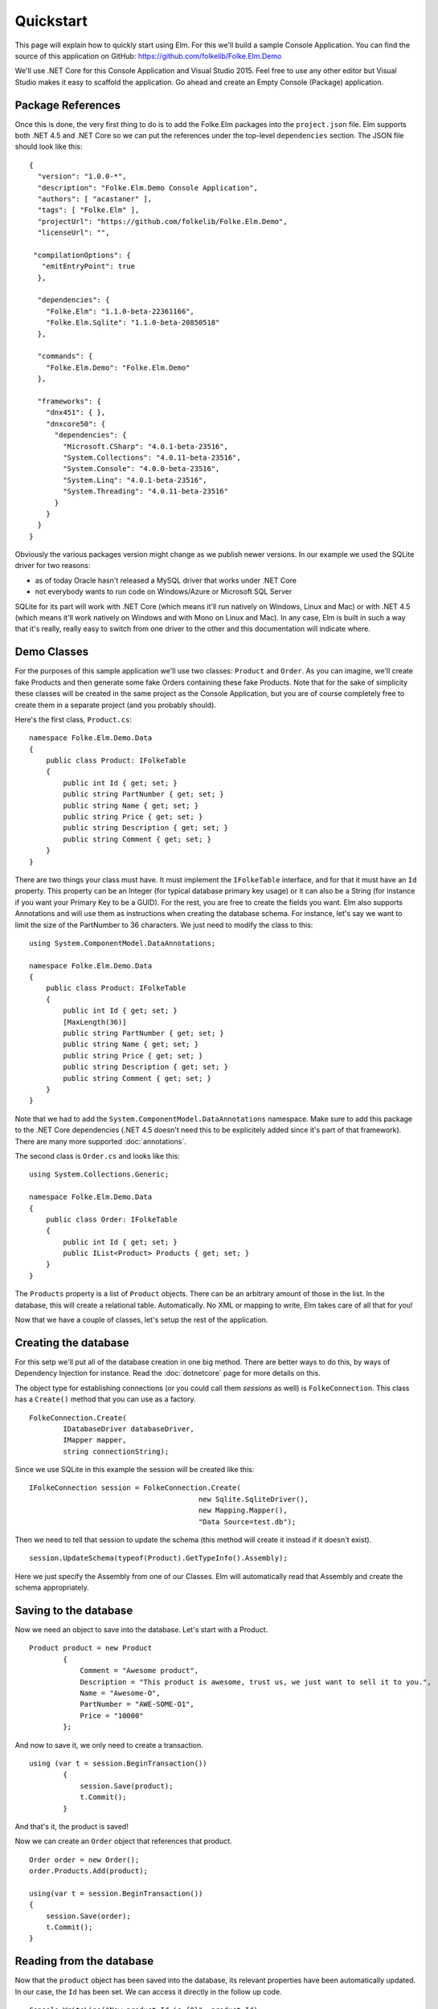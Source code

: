 Quickstart
==========

This page will explain how to quickly start using Elm. For this we'll build a sample Console Application. You can find the source of this application on GitHub: https://github.com/folkelib/Folke.Elm.Demo

We'll use .NET Core for this Console Application and Visual Studio 2015. Feel free to use any other editor but Visual Studio makes it easy to scaffold the application. Go ahead and create an Empty Console (Package) application.

Package References
^^^^^^^^^^^^^^^^^^

Once this is done, the very first thing to do is to add the Folke.Elm packages into the ``project.json`` file. Elm supports both .NET 4.5 and .NET Core so we can put the references under the top-level ``dependencies`` section. The JSON file should look like this: ::

 {
   "version": "1.0.0-*",
   "description": "Folke.Elm.Demo Console Application",
   "authors": [ "acastaner" ],
   "tags": [ "Folke.Elm" ],
   "projectUrl": "https://github.com/folkelib/Folke.Elm.Demo",
   "licenseUrl": "",
 
  "compilationOptions": {
    "emitEntryPoint": true
   },
 
   "dependencies": {
     "Folke.Elm": "1.1.0-beta-22361166",
     "Folke.Elm.Sqlite": "1.1.0-beta-20850518"
   },

   "commands": {
     "Folke.Elm.Demo": "Folke.Elm.Demo"
   },

   "frameworks": {
     "dnx451": { },
     "dnxcore50": {
       "dependencies": {
         "Microsoft.CSharp": "4.0.1-beta-23516",
         "System.Collections": "4.0.11-beta-23516",
         "System.Console": "4.0.0-beta-23516",
         "System.Linq": "4.0.1-beta-23516",
         "System.Threading": "4.0.11-beta-23516"
       }
     }
   }
 }

Obviously the various packages version might change as we publish newer versions. In our example we used the SQLite driver for two reasons: 
 
* as of today Oracle hasn't released a MySQL driver that works under .NET Core
* not everybody wants to run code on Windows/Azure or Microsoft SQL Server
 
SQLite for its part will work with .NET Core (which means it'll run natively on Windows, Linux and Mac) or with .NET 4.5 (which means it'll work natively on Windows and with Mono on Linux and Mac). In any case, Elm is built in such a way that it's really, really easy to switch from one driver to the other and this documentation will indicate where.  

Demo Classes
^^^^^^^^^^^^

For the purposes of this sample application we'll use two classes: ``Product`` and ``Order``. As you can imagine, we'll create fake Products and then generate some fake Orders containing these fake Products. Note that for the sake of simplicity these classes will be created in the same project as the Console Application, but you are of course completely free to create them in a separate project (and you probably should).

Here's the first class, ``Product.cs``: ::

 namespace Folke.Elm.Demo.Data
 {
     public class Product: IFolkeTable
     {
         public int Id { get; set; }
         public string PartNumber { get; set; }
         public string Name { get; set; }
         public string Price { get; set; }
         public string Description { get; set; }
         public string Comment { get; set; }
     }
 }

There are two things your class must have. It must implement the ``IFolkeTable`` interface, and for that it must have an ``Id`` property. This property can be an Integer (for typical database primary key usage) or it can also be a String (for instance if you want your Primary Key to be a GUID). For the rest, you are free to create the fields you want. Elm also supports Annotations and will use them as instructions when creating the database schema. For instance, let's say we want to limit the size of the PartNumber to 36 characters. We just need to modify the class to this: ::

 using System.ComponentModel.DataAnnotations;

 namespace Folke.Elm.Demo.Data
 {
     public class Product: IFolkeTable
     {
         public int Id { get; set; }
         [MaxLength(36)]
         public string PartNumber { get; set; }
         public string Name { get; set; }
         public string Price { get; set; }
         public string Description { get; set; }
         public string Comment { get; set; }
     }
 }
 
Note that we had to add the ``System.ComponentModel.DataAnnotations`` namespace. Make sure to add this package to the .NET Core dependencies (.NET 4.5 doesn't need this to be explicitely added since it's part of that framework). There are many more supported :doc:`annotations`.
 
The second class is ``Order.cs`` and looks like this:  ::
 
 using System.Collections.Generic;

 namespace Folke.Elm.Demo.Data
 {
     public class Order: IFolkeTable
     {
         public int Id { get; set; }
         public IList<Product> Products { get; set; }
     }
 }
 
The ``Products`` property is a list of ``Product`` objects. There can be an arbitrary amount of those in the list. In the database, this will create a relational table. Automatically. No XML or mapping to write, Elm takes care of all that for you!
 
Now that we have a couple of classes, let's setup the rest of the application.
 
Creating the database
^^^^^^^^^^^^^^^^^^^^^

For this setp we'll put all of the database creation in one big method. There are better ways to do this, by ways of Dependency Injection for instance. Read the :doc:`dotnetcore` page for more details on this.
 
The object type for establishing connections (or you could call them `sessions` as well) is ``FolkeConnection``. This class has a ``Create()`` method that you can use as a factory. ::
    
    FolkeConnection.Create(
            IDatabaseDriver databaseDriver, 
            IMapper mapper, 
            string connectionString);
    
Since we use SQLite in this example the session will be created like this: ::

    IFolkeConnection session = FolkeConnection.Create(
                                            new Sqlite.SqliteDriver(), 
                                            new Mapping.Mapper(), 
                                            "Data Source=test.db");

Then we need to tell that session to update the schema (this method will create it instead if it doesn't exist). ::

    session.UpdateSchema(typeof(Product).GetTypeInfo().Assembly);
    
Here we just specify the Assembly from one of our Classes. Elm will automatically read that Assembly and create the schema appropriately.

Saving to the database
^^^^^^^^^^^^^^^^^^^^^^^

Now we need an object to save into the database. Let's start with a Product. ::

    Product product = new Product
            {
                Comment = "Awesome product",
                Description = "This product is awesome, trust us, we just want to sell it to you.",
                Name = "Awesome-O",
                PartNumber = "AWE-SOME-O1",
                Price = "10000"
            };
            
And now to save it, we only need to create a transaction. ::
 
    using (var t = session.BeginTransaction())
            {
                session.Save(product);
                t.Commit();
            }
            
And that's it, the product is saved!

Now we can create an ``Order`` object that references that product. ::

    Order order = new Order();
    order.Products.Add(product);

    using(var t = session.BeginTransaction())
    {
        session.Save(order);
        t.Commit();
    }

Reading from the database
^^^^^^^^^^^^^^^^^^^^^^^^^

Now that the ``product`` object has been saved into the database, its relevant properties have been automatically updated. In our case, the ``Id`` has been set. We can access it directly in the follow up code. ::

    Console.WriteLine("New product Id is {0}", product.Id);
   
But most of the time the object will be saved in a different scope than the one you want to read it from. In that case, there are two methods you can use: ``IFolkeConnection.Get<ObjectType>(Id)`` or ``IFolkeConnection.Load<ObjectType>(Id)``. The only difference between these two methods is that ``Load()`` will throw an error if the object cannot be found in database whereas ``Get()`` will return ``null``. ::
 
    // Returns the correct product
    Product loadedProduct = session.Load<Product>(product.Id);
    
     // Returns the correct product
    Product getProduct = session.Load<Product>(product.Id);
    
    // Returns an error
    Product loadedProduct = session.Load<Product>(2323);
    
    // Returns a null object
    Product getProduct = session.Load<Product>(2323);

Selecting from the database
^^^^^^^^^^^^^^^^^^^^^^^^^^^^

Elm supports the Fluent syntax for selecting from the database. You can apply any number of filters. Make sure to add the ``using Folke.Elm.Fluent;`` statement. For instance, to select all the Products you would do this: ::

    var Products = session.SelectAllFrom<Product>().ToList();
    
We can order them, for instance by ``Id`` to get them by chronological order. ::

    var Products = session.SelectAllFrom<Product>()
                            .OrderBy(x => x.Id).Desc
                            .ToList();
                            
Maybe we want to select only the ``Id`` and ``PartNumber`` fields. ::

    var Products = session.SelectAllFrom<Product>(x => x.Id, x => x.PartNumber)
                            .OrderBy(x => x.Id).Desc
                            .ToList();

